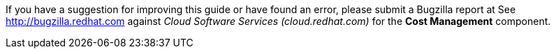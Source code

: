 // Module included in the following assemblies:
//
// assembly_using_cost_models.adoc
// assembly_introduction_cost_management.adoc
// assembly_managing_cost_data_tagging.adoc
// assembly_exporting_cost_data_API.adoc

// * file name: note_bugzilla.adoc
// * ID: [id="note_bugzilla"]
// * Title: = bugzilla note

// The ID is used as an anchor for linking to the module. Avoid changing it after the module has been published to ensure existing links are not broken.
[id="note_bugzilla_{context}"]
// The `context` attribute enables module reuse. Every module's ID includes {context}, which ensures that the module has a unique ID even if it is reused multiple times in a guide.

If you have a suggestion for improving this guide or have found an error, please submit a Bugzilla report at 
See https://bugzilla.redhat.com/enter_bug.cgi?product=Cloud%20Software%20Services%20(cloud.redhat.com)&component=Cost%20Management[http://bugzilla.redhat.com] against _Cloud Software Services (cloud.redhat.com)_ for the *Cost Management* component.

